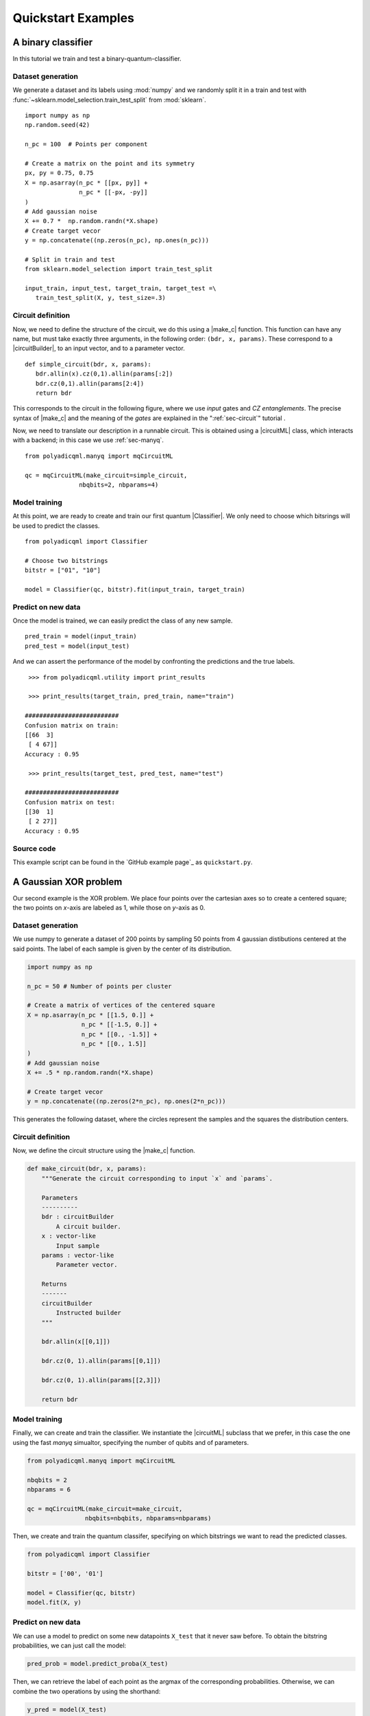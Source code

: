 Quickstart Examples
###################

A binary classifier
===================

In this tutorial we train and test a binary-quantum-classifier.

Dataset generation
------------------

We generate a dataset and its labels using :mod:`numpy` and we randomly split
it in a train and test with :func:`~sklearn.model_selection.train_test_split`
from :mod:`sklearn`.

::

   import numpy as np
   np.random.seed(42)

   n_pc = 100  # Points per component

   # Create a matrix on the point and its symmetry
   px, py = 0.75, 0.75
   X = np.asarray(n_pc * [[px, py]] +
                  n_pc * [[-px, -py]]
   )
   # Add gaussian noise
   X += 0.7 *  np.random.randn(*X.shape)
   # Create target vecor
   y = np.concatenate((np.zeros(n_pc), np.ones(n_pc)))

   # Split in train and test
   from sklearn.model_selection import train_test_split

   input_train, input_test, target_train, target_test =\
      train_test_split(X, y, test_size=.3)

Circuit definition
------------------

Now, we need to define the structure of the circuit, we do this using a
|make_c| function.
This function can have any name, but must take exactly three arguments, in the
following order: ``(bdr, x, params)``.
These correspond to a |circuitBuilder|, to an input vector, and to a
parameter vector.

::

   def simple_circuit(bdr, x, params):
      bdr.allin(x).cz(0,1).allin(params[:2])
      bdr.cz(0,1).allin(params[2:4])
      return bdr

This corresponds to the circuit in the following figure, where we use `input`
gates and `CZ entanglements`.
The precise syntax of |make_c| and the meaning of the `gates` are explained in the ":ref:`sec-circuit`" tutorial .

.. image:: ../doc/source/figures/circuit-2qb-binary.png
   :scale: 25 %
   :alt: Parametric quantum circuit on two qubits
   :align: center

Now, we need to translate our description in a runnable circuit.
This is obtained using a |circuitML| class, which interacts with a backend;
in this case we use :ref:`sec-manyq`.

::

   from polyadicqml.manyq import mqCircuitML

   qc = mqCircuitML(make_circuit=simple_circuit,
                  nbqbits=2, nbparams=4)

Model training 
---------------

At this point, we are ready to create and train our first quantum |Classifier|.
We only need to choose which bitsrings will be used to predict the classes.

::

   from polyadicqml import Classifier 

   # Choose two bitstrings
   bitstr = ["01", "10"]

   model = Classifier(qc, bitstr).fit(input_train, target_train)

Predict on new data
-------------------

Once the model is trained, we can easily predict the class of any new sample.

::

   pred_train = model(input_train)
   pred_test = model(input_test)

And we can assert the performance of the model by confronting the predictions
and the true labels.

::

    >>> from polyadicqml.utility import print_results

    >>> print_results(target_train, pred_train, name="train")

   ##########################
   Confusion matrix on train:
   [[66  3]
    [ 4 67]]
   Accuracy : 0.95

    >>> print_results(target_test, pred_test, name="test")

   ##########################
   Confusion matrix on test:
   [[30  1]
    [ 2 27]]
   Accuracy : 0.95

Source code
-----------

This example script can be found in the `GitHub example page`_ as
``quickstart.py``.

A Gaussian XOR problem
======================

Our second example is the XOR problem.
We place four points over the cartesian axes so to create a centered
square; the two points on *x*-axis are labeled as 1, while those on
*y*-axis as 0.

Dataset generation
------------------

We use numpy to generate a dataset of 200 points by sampling 50 points
from 4 gaussian distibutions centered at the said points.
The label of each sample is given by the center of its distribution.

.. code-block:: python

    import numpy as np

    n_pc = 50 # Number of points per cluster

    # Create a matrix of vertices of the centered square
    X = np.asarray(n_pc * [[1.5, 0.]] +
                   n_pc * [[-1.5, 0.]] + 
                   n_pc * [[0., -1.5]] + 
                   n_pc * [[0., 1.5]]
    )
    # Add gaussian noise
    X += .5 * np.random.randn(*X.shape)

    # Create target vecor
    y = np.concatenate((np.zeros(2*n_pc), np.ones(2*n_pc)))

This generates the following dataset, where the circles represent the
samples and the squares the distribution centers.

.. image:: ../../figures/XOR-points.png
   :alt: XOR scatterplot
   :scale: 80 %
   :align: center

Circuit definition
------------------

Now, we define the circuit structure using the |make_c| function.

.. code-block:: python


    def make_circuit(bdr, x, params):
        """Generate the circuit corresponding to input `x` and `params`.

        Parameters
        ----------
        bdr : circuitBuilder
            A circuit builder.
        x : vector-like
            Input sample
        params : vector-like
            Parameter vector.

        Returns
        -------
        circuitBuilder
            Instructed builder
        """

        bdr.allin(x[[0,1]])

        bdr.cz(0, 1).allin(params[[0,1]])

        bdr.cz(0, 1).allin(params[[2,3]])

        return bdr

Model training 
---------------

Finally, we can create and train the classifier. 
We instantiate the |circuitML| subclass that we prefer, in this case the one using the fast *manyq* simualtor, specifying the number of qubits and of parameters.

.. code-block:: python


    from polyadicqml.manyq import mqCircuitML

    nbqbits = 2
    nbparams = 6

    qc = mqCircuitML(make_circuit=make_circuit,
                    nbqbits=nbqbits, nbparams=nbparams)

Then, we create and train the quantum classifer, specifying on which
bitstrings we want to read the predicted classes.

.. code-block:: python


    from polyadicqml import Classifier

    bitstr = ['00', '01']

    model = Classifier(qc, bitstr)
    model.fit(X, y)

Predict on new data
-------------------

We can use a model to predict on some new datapoints ``X_test`` that it
never saw before.
To obtain the bitstring probabilities, we can just call the model:

.. code-block:: python

    pred_prob = model.predict_proba(X_test)

Then, we can retrieve the label of each point as the argmax of the
corresponding probabilities.
Otherwise, we can combine the two operations by using the shorthand:

.. code-block:: python

    y_pred = model(X_test)

For instance, going back to our XOR problem, we can predict the label of
each point on a grid that covers :math:`(-\pi,\pi)\times(-\pi,\pi)`, to
assess the model accuracy.
Using some list comprehension, it would look like this:

.. code-block:: python

    t = np.linspace(-np.pi,np.pi, num = 50)
    X_test = np.array([[t1, t2] for t1 in t for t2 in t])

    y_pred = model(X_test)

We can now plot the predictions and see that the model is very close to
the bayesian prediction (whose decision boundaries are shown as grey
lines), which is the best possible.

.. image:: ../../figures/XOR-predictions.png
   :alt: XOR predictions
   :scale: 80 %
   :align: center

Source code
-----------

The example script, producing the plots, can be found in the `GitHub example
page`_ as ``example-XOR.py``.

The Iris Flower dataset
=======================

For this use case, we perform ternary classification on the Iris Flower
dataset.
In this case, we will train the model using a simulator and then test it
on a real quantum computer, using IBMQ access.

Data preparation
----------------

.. _scikit-learn: https://scikit-learn.org/

We load the dataset from scikit-learn_ and we split it in a train and a
test set, representing respectively 60% and 40% of the samples.

.. code-block:: python

    from sklearn import datasets
    from sklearn.model_selection import train_test_split

    iris = datasets.load_iris()
    data = iris.data
    target = iris.target

    # Train-test split
    input_train, input_test, target_train, target_test =\
        train_test_split(data, target, test_size=.4, train_size=.6, stratify=target)

Then, we center it and rescale it so that it has zero mean and all the
feature values fall between :math:`(-0.95\pi,0.95\pi)`. (Actually, with
our scaling, last interval should cover 99% of a gaussian with the same
mean and std; it covers all points on almost all splits.)

.. code-block:: python

    import numpy as np

    # NORMALIZATION
    mean = input_train.mean(axis=0)
    std = input_train.std(axis=0)

    input_train = (input_train - mean) / std / 3 * 0.95 * np.pi
    input_test = (input_test - mean) / std / 3 * 0.95 * np.pi

Circuit definition
------------------

Now, we define a circuit on two qubits, again using the |make_c| syntax.
Thanks to the functional nature, we can use other fuctions to group
repeated instructions.

.. code-block:: python

    def block(bdr, x, p):
        bdr.allin(x[[0,1]])
        bdr.cz(0,1).allin(p[[0,1]])

        bdr.cz(0,1).allin(x[[2,3]])
        bdr.cz(0,1).allin(p[[2,3]])

    def irisCircuit(bdr, x, params):
        # The fist block uses all `x`, but
        # only the first 4 elements of `params`
        block(bdr, x, params[:4])

        # Add one entanglement not to have two adjacent input
        bdr.cz(0,1)
        
        # The block repeats with the other parameters
        block(bdr, x, params[4:])

        return bdr

Which corresponds to the following circuit:

.. image:: ../../figures/iris-circuit.png
   :alt: Iris circuit
   :scale: 40 %
   :align: center

Model training
--------------

As in the previous use case, we need a |circuitML| and a classifier, which we train with the corresponding dataset.

.. code-block:: python

    from polyadicqml.manyq import mqCircuitML
    from polyadicqml import Classifier

    nbqbits = 2
    nbparams = 8

    qc = mqCircuitML(make_circuit=irisCircuit,
                    nbqbits=nbqbits, nbparams=nbparams)

    bitstr = ['00', '01', '10']

    model = Classifier(qc, bitstr).fit(input_train, target_train)

We can print the training scores.

.. code-block:: python

    >>> from polyadicqml.utility import print_results
    >>> pred_train = model(input_train)
    >>> print_results(target_train, pred_train, name="train")

    Confusion matrix on train:
    [[30  0  0]
    [ 0 30  0]
    [ 0  4 26]]
    Accuracy : 0.9556

Model Testing
-------------

.. _`IBMQ account`: https://qiskit.org/ibmqaccount/

Once the model is trained, we can test it.
Furthermore, we can keep the trained parameters and change the circuit
backend, as long as the |make_c| function is the same.
So, if we have an `IBMQ account`_ configured and access to a quantum
backend (in this case *ibmq-burlington*), we can run the test on an actual hardware.

.. note::

    To access IBM Quantum systems, you need to configure your IBM Quantum account.
    Detailed instructions are provided on the `Qiskit installation guide`_.
    You can verify your setup if the following runs without producing errors::

        >>> from qiskit import IBMQ
        >>> IBMQ.load_account()

    If you do not have an IBM Quantum account, you can still use |qk_aer|_.

We use the |back| utility class, along with the |qkCircuitML|, which
implements |circuitML| for qiksit use.
**NOTE** that we must provide a number of shots, as the backend is not a
simulator; the job size is inferred if left empty, but we chose to set it at 40.

.. code-block:: python

    from polyadicqml.qiskit.utility import Backends
    from polyadicqml.qiskit import qkCircuitML

    backend = Backends("ibmq_burlington", hub="ibm-q")

    qc = qkCircuitML(backend=backend,
                    make_circuit=irisCircuit,
                    nbqbits=nbqbits, nbparams=nbparams)

    model.set_circuit(qc)
    model.nbshots = 300
    model.job_size = 40

    pred_test = model(input_test)

Finally, we can print the test scores:

.. code-block:: python

    >>> from polyadicqml.utility import print_results
    >>> pred_test = model(input_test)
    >>> print_results(target_test, pred_test, name="test")

    Confusion matrix on test:
    [[20  0  0]
    [ 0 20  0]
    [ 0  0 20]]
    Accuracy : 1.0

Source code
-----------

The example script, producing the plots, can be found in the `GitHub example
page`_ as ``example-iris.py``.
